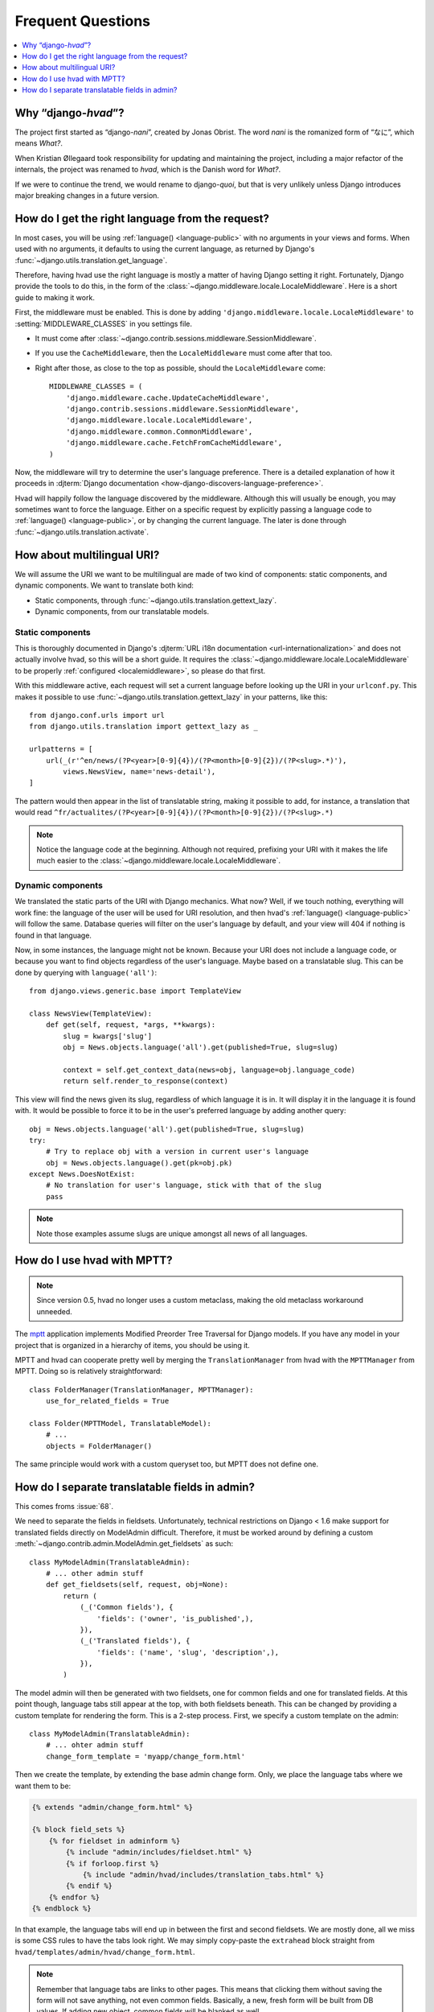 ##################
Frequent Questions
##################

.. contents::
    :depth: 1
    :local:

.. _whyhvad:

*************************************************
Why “django-*hvad*”?
*************************************************

The project first started as “django-*nani*”, created by Jonas Obrist. The word
*nani* is the romanized form of “なに”, which means *What?*.

When Kristian Øllegaard took responsibility for updating and maintaining the project,
including a major refactor of the internals, the project was renamed to *hvad*,
which is the Danish word for *What?*.

If we were to continue the trend, we would rename to django-*quoi*, but that is
very unlikely unless Django introduces major breaking changes in a future version.

.. _localemiddleware:

*************************************************
How do I get the right language from the request?
*************************************************

In most cases, you will be using :ref:`language() <language-public>` with no
arguments in your views and forms. When used with no arguments, it defaults
to using the current language, as returned by Django's
:func:`~django.utils.translation.get_language`.

Therefore, having hvad use the right language is mostly a matter of having
Django setting it right. Fortunately, Django provide the tools to do this,
in the form of the :class:`~django.middleware.locale.LocaleMiddleware`. Here is
a short guide to making it work.

First, the middleware must be enabled. This is done by adding
``'django.middleware.locale.LocaleMiddleware'`` to :setting:`MIDDLEWARE_CLASSES`
in you settings file.

- It must come after :class:`~django.contrib.sessions.middleware.SessionMiddleware`.
- If you use the ``CacheMiddleware``, then the ``LocaleMiddleware`` must come after
  that too.
- Right after those, as close to the top as possible, should the ``LocaleMiddleware``
  come::

    MIDDLEWARE_CLASSES = (
        'django.middleware.cache.UpdateCacheMiddleware',
        'django.contrib.sessions.middleware.SessionMiddleware',
        'django.middleware.locale.LocaleMiddleware',
        'django.middleware.common.CommonMiddleware',
        'django.middleware.cache.FetchFromCacheMiddleware',
    )

Now, the middleware will try to determine the user's language preference. There is
a detailed explanation of how it proceeds in
:djterm:`Django documentation <how-django-discovers-language-preference>`.

Hvad will happily follow the language discovered by the middleware. Although this
will usually be enough, you may sometimes want to force the language. Either
on a specific request by explicitly passing a language code to
:ref:`language() <language-public>`, or by changing the current language. The
later is done through :func:`~django.utils.translation.activate`.


***************************
How about multilingual URI?
***************************

We will assume the URI we want to be multilingual are made of two kind of components:
static components, and dynamic components. We want to translate both kind:

- Static components, through :func:`~django.utils.translation.gettext_lazy`.
- Dynamic components, from our translatable models.

Static components
=================

This is thoroughly documented in Django's
:djterm:`URL i18n documentation <url-internationalization>` and does not actually
involve hvad, so this will be a short guide. It requires the
:class:`~django.middleware.locale.LocaleMiddleware` to be properly
:ref:`configured <localemiddleware>`, so please do that first.

With this middleware active, each request will set a current language before
looking up the URI in your ``urlconf.py``. This makes it possible to use
:func:`~django.utils.translation.gettext_lazy` in your patterns, like this::

    from django.conf.urls import url
    from django.utils.translation import gettext_lazy as _

    urlpatterns = [
        url(_(r'^en/news/(?P<year>[0-9]{4})/(?P<month>[0-9]{2})/(?P<slug>.*)'),
            views.NewsView, name='news-detail'),
    ]

The pattern would then appear in the list of translatable string, making it
possible to add, for instance, a translation that would read
``^fr/actualites/(?P<year>[0-9]{4})/(?P<month>[0-9]{2})/(?P<slug>.*)``

.. note:: Notice the language code at the beginning. Although not required,
          prefixing your URI with it makes the life much easier to the
          :class:`~django.middleware.locale.LocaleMiddleware`.

Dynamic components
==================

We translated the static parts of the URI with Django mechanics. What now?
Well, if we touch nothing, everything will work fine: the language of the user
will be used for URI resolution, and then hvad's :ref:`language() <language-public>`
will follow the same. Database queries will filter on the user's language
by default, and your view will 404 if nothing is found in that language.

Now, in some instances, the language might not be known. Because your URI does
not include a language code, or because you want to find objects regardless
of the user's language. Maybe based on a translatable slug. This can be done
by querying with ``language('all')``::

    from django.views.generic.base import TemplateView

    class NewsView(TemplateView):
        def get(self, request, *args, **kwargs):
            slug = kwargs['slug']
            obj = News.objects.language('all').get(published=True, slug=slug)

            context = self.get_context_data(news=obj, language=obj.language_code)
            return self.render_to_response(context)

This view will find the news given its slug, regardless of which language it
is in. It will display it in the language it is found with. It would be possible
to force it to be in the user's preferred language by adding another query::

    obj = News.objects.language('all').get(published=True, slug=slug)
    try:
        # Try to replace obj with a version in current user's language
        obj = News.objects.language().get(pk=obj.pk)
    except News.DoesNotExist:
        # No translation for user's language, stick with that of the slug
        pass

.. note:: Note those examples assume slugs are unique amongst all news of all
          languages.


****************************
How do I use hvad with MPTT?
****************************

.. note:: Since version 0.5, hvad no longer uses a custom metaclass, making
          the old metaclass workaround unneeded.

The `mptt`_ application implements Modified Preorder Tree Traversal
for Django models. If you have any model in your project that is organized
in a hierarchy of items, you should be using it.

MPTT and hvad can cooperate pretty well by merging the ``TranslationManager``
from hvad with the ``MPTTManager`` from MPTT.
Doing so is relatively straightforward::

    class FolderManager(TranslationManager, MPTTManager):
        use_for_related_fields = True

    class Folder(MPTTModel, TranslatableModel):
        # ...
        objects = FolderManager()

The same principle would work with a custom queryset too, but MPTT does not
define one.

***********************************************
How do I separate translatable fields in admin?
***********************************************

This comes froms :issue:`68`.

We need to separate the fields in fieldsets. Unfortunately, technical
restrictions on Django < 1.6 make support for translated fields directly
on ModelAdmin difficult. Therefore, it must be worked around by defining a
custom :meth:`~django.contrib.admin.ModelAdmin.get_fieldsets` as such::

    class MyModelAdmin(TranslatableAdmin):
        # ... other admin stuff
        def get_fieldsets(self, request, obj=None):
            return (
                (_('Common fields'), {
                    'fields': ('owner', 'is_published',),
                }),
                (_('Translated fields'), {
                    'fields': ('name', 'slug', 'description',),
                }),
            )

The model admin will then be generated with two fieldsets, one for common fields
and one for translated fields. At this point though, language tabs still appear
at the top, with both fieldsets beneath. This can be changed by providing a
custom template for rendering the form. This is a 2-step process. First, we
specify a custom template on the admin::

    class MyModelAdmin(TranslatableAdmin):
        # ... ohter admin stuff
        change_form_template = 'myapp/change_form.html'

Then we create the template, by extending the base admin change form. Only, we
place the language tabs where we want them to be:

.. code-block:: django

    {% extends "admin/change_form.html" %}

    {% block field_sets %}
        {% for fieldset in adminform %}
            {% include "admin/includes/fieldset.html" %}
            {% if forloop.first %}
                {% include "admin/hvad/includes/translation_tabs.html" %}
            {% endif %}
        {% endfor %}
    {% endblock %}

In that example, the language tabs will end up in between the first and second
fieldsets. We are mostly done, all we miss is some CSS rules to have the tabs
look right. We may simply copy-paste the ``extrahead`` block straight from
``hvad/templates/admin/hvad/change_form.html``.

.. note:: Remember that language tabs are links to other pages. This means that
          clicking them without saving the form will not save anything, not even
          common fields. Basically, a new, fresh form will be built from DB
          values. If adding new object, common fields will be blanked as well.


.. _mptt: https://github.com/django-mptt/django-mptt/

